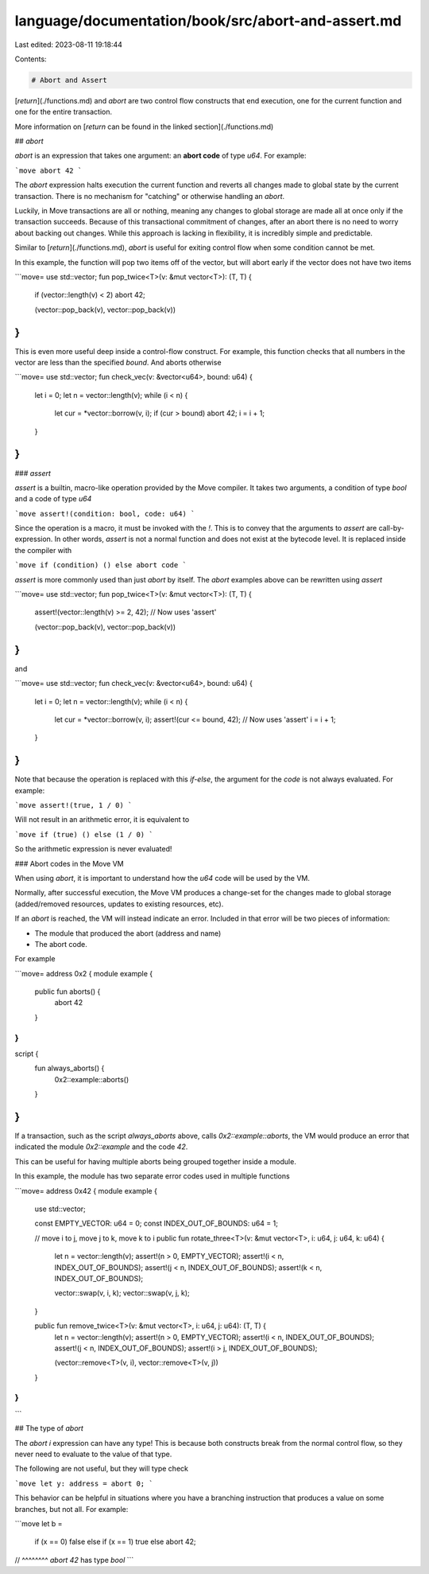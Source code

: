 language/documentation/book/src/abort-and-assert.md
===================================================

Last edited: 2023-08-11 19:18:44

Contents:

.. code-block:: md

    # Abort and Assert

[`return`](./functions.md) and `abort` are two control flow constructs that end execution, one for
the current function and one for the entire transaction.

More information on [`return` can be found in the linked section](./functions.md)

## `abort`

`abort` is an expression that takes one argument: an **abort code** of type `u64`. For example:

```move
abort 42
```

The `abort` expression halts execution the current function and reverts all changes made to global
state by the current transaction. There is no mechanism for "catching" or otherwise handling an
`abort`.

Luckily, in Move transactions are all or nothing, meaning any changes to global storage are made all
at once only if the transaction succeeds. Because of this transactional commitment of changes, after
an abort there is no need to worry about backing out changes. While this approach is lacking in
flexibility, it is incredibly simple and predictable.

Similar to [`return`](./functions.md), `abort` is useful for exiting control flow when some
condition cannot be met.

In this example, the function will pop two items off of the vector, but will abort early if the
vector does not have two items

```move=
use std::vector;
fun pop_twice<T>(v: &mut vector<T>): (T, T) {
    if (vector::length(v) < 2) abort 42;

    (vector::pop_back(v), vector::pop_back(v))
}
```

This is even more useful deep inside a control-flow construct. For example, this function checks
that all numbers in the vector are less than the specified `bound`. And aborts otherwise

```move=
use std::vector;
fun check_vec(v: &vector<u64>, bound: u64) {
    let i = 0;
    let n = vector::length(v);
    while (i < n) {
        let cur = *vector::borrow(v, i);
        if (cur > bound) abort 42;
        i = i + 1;
    }
}
```

### `assert`

`assert` is a builtin, macro-like operation provided by the Move compiler. It takes two arguments, a
condition of type `bool` and a code of type `u64`

```move
assert!(condition: bool, code: u64)
```

Since the operation is a macro, it must be invoked with the `!`. This is to convey that the
arguments to `assert` are call-by-expression. In other words, `assert` is not a normal function and
does not exist at the bytecode level. It is replaced inside the compiler with

```move
if (condition) () else abort code
```

`assert` is more commonly used than just `abort` by itself. The `abort` examples above can be
rewritten using `assert`

```move=
use std::vector;
fun pop_twice<T>(v: &mut vector<T>): (T, T) {
    assert!(vector::length(v) >= 2, 42); // Now uses 'assert'

    (vector::pop_back(v), vector::pop_back(v))
}
```

and

```move=
use std::vector;
fun check_vec(v: &vector<u64>, bound: u64) {
    let i = 0;
    let n = vector::length(v);
    while (i < n) {
        let cur = *vector::borrow(v, i);
        assert!(cur <= bound, 42); // Now uses 'assert'
        i = i + 1;
    }
}
```

Note that because the operation is replaced with this `if-else`, the argument for the `code` is not
always evaluated. For example:

```move
assert!(true, 1 / 0)
```

Will not result in an arithmetic error, it is equivalent to

```move
if (true) () else (1 / 0)
```

So the arithmetic expression is never evaluated!

### Abort codes in the Move VM

When using `abort`, it is important to understand how the `u64` code will be used by the VM.

Normally, after successful execution, the Move VM produces a change-set for the changes made to
global storage (added/removed resources, updates to existing resources, etc).

If an `abort` is reached, the VM will instead indicate an error. Included in that error will be two
pieces of information:

- The module that produced the abort (address and name)
- The abort code.

For example

```move=
address 0x2 {
module example {
    public fun aborts() {
        abort 42
    }
}
}

script {
    fun always_aborts() {
        0x2::example::aborts()
    }
}
```

If a transaction, such as the script `always_aborts` above, calls `0x2::example::aborts`, the VM
would produce an error that indicated the module `0x2::example` and the code `42`.

This can be useful for having multiple aborts being grouped together inside a module.

In this example, the module has two separate error codes used in multiple functions

```move=
address 0x42 {
module example {

    use std::vector;

    const EMPTY_VECTOR: u64 = 0;
    const INDEX_OUT_OF_BOUNDS: u64 = 1;

    // move i to j, move j to k, move k to i
    public fun rotate_three<T>(v: &mut vector<T>, i: u64, j: u64, k: u64) {
        let n = vector::length(v);
        assert!(n > 0, EMPTY_VECTOR);
        assert!(i < n, INDEX_OUT_OF_BOUNDS);
        assert!(j < n, INDEX_OUT_OF_BOUNDS);
        assert!(k < n, INDEX_OUT_OF_BOUNDS);

        vector::swap(v, i, k);
        vector::swap(v, j, k);
    }

    public fun remove_twice<T>(v: &mut vector<T>, i: u64, j: u64): (T, T) {
        let n = vector::length(v);
        assert!(n > 0, EMPTY_VECTOR);
        assert!(i < n, INDEX_OUT_OF_BOUNDS);
        assert!(j < n, INDEX_OUT_OF_BOUNDS);
        assert!(i > j, INDEX_OUT_OF_BOUNDS);

        (vector::remove<T>(v, i), vector::remove<T>(v, j))
    }
}
}
```

## The type of `abort`

The `abort i` expression can have any type! This is because both constructs break from the normal
control flow, so they never need to evaluate to the value of that type.

The following are not useful, but they will type check

```move
let y: address = abort 0;
```

This behavior can be helpful in situations where you have a branching instruction that produces a
value on some branches, but not all. For example:

```move
let b =
    if (x == 0) false
    else if (x == 1) true
    else abort 42;
//       ^^^^^^^^ `abort 42` has type `bool`
```


